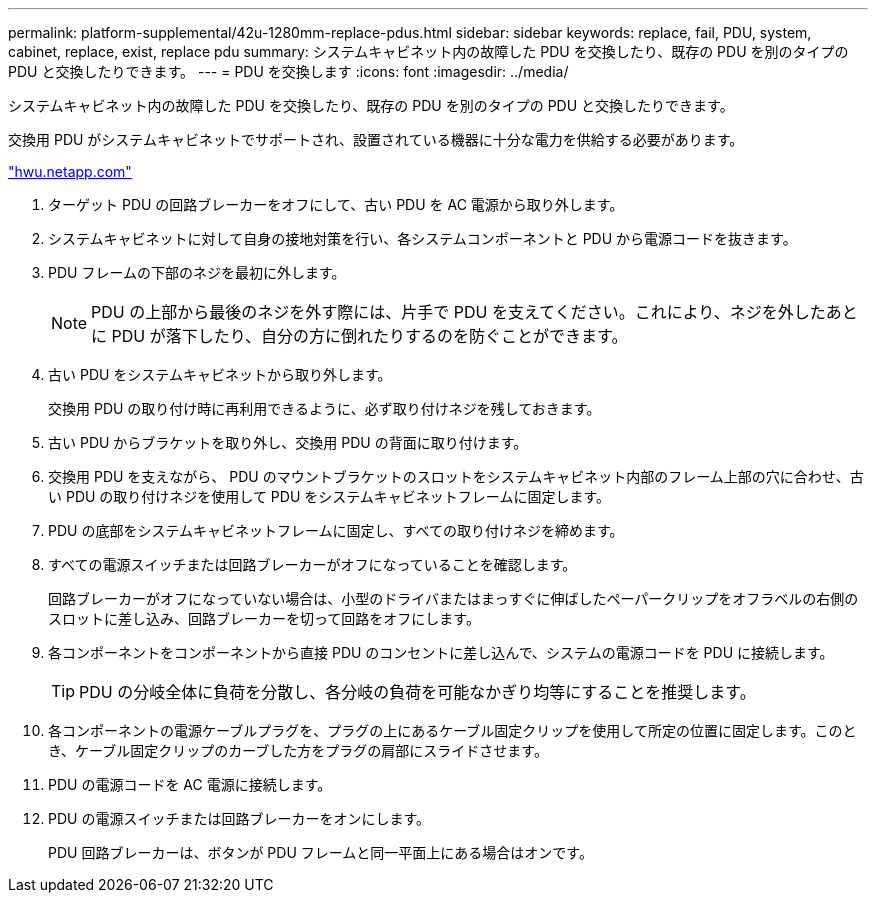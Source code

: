 ---
permalink: platform-supplemental/42u-1280mm-replace-pdus.html 
sidebar: sidebar 
keywords: replace, fail, PDU, system, cabinet, replace, exist, replace pdu 
summary: システムキャビネット内の故障した PDU を交換したり、既存の PDU を別のタイプの PDU と交換したりできます。 
---
= PDU を交換します
:icons: font
:imagesdir: ../media/


[role="lead"]
システムキャビネット内の故障した PDU を交換したり、既存の PDU を別のタイプの PDU と交換したりできます。

交換用 PDU がシステムキャビネットでサポートされ、設置されている機器に十分な電力を供給する必要があります。

https://hwu.netapp.com/["hwu.netapp.com"]

. ターゲット PDU の回路ブレーカーをオフにして、古い PDU を AC 電源から取り外します。
. システムキャビネットに対して自身の接地対策を行い、各システムコンポーネントと PDU から電源コードを抜きます。
. PDU フレームの下部のネジを最初に外します。
+

NOTE: PDU の上部から最後のネジを外す際には、片手で PDU を支えてください。これにより、ネジを外したあとに PDU が落下したり、自分の方に倒れたりするのを防ぐことができます。

. 古い PDU をシステムキャビネットから取り外します。
+
交換用 PDU の取り付け時に再利用できるように、必ず取り付けネジを残しておきます。

. 古い PDU からブラケットを取り外し、交換用 PDU の背面に取り付けます。
. 交換用 PDU を支えながら、 PDU のマウントブラケットのスロットをシステムキャビネット内部のフレーム上部の穴に合わせ、古い PDU の取り付けネジを使用して PDU をシステムキャビネットフレームに固定します。
. PDU の底部をシステムキャビネットフレームに固定し、すべての取り付けネジを締めます。
. すべての電源スイッチまたは回路ブレーカーがオフになっていることを確認します。
+
回路ブレーカーがオフになっていない場合は、小型のドライバまたはまっすぐに伸ばしたペーパークリップをオフラベルの右側のスロットに差し込み、回路ブレーカーを切って回路をオフにします。

. 各コンポーネントをコンポーネントから直接 PDU のコンセントに差し込んで、システムの電源コードを PDU に接続します。
+

TIP: PDU の分岐全体に負荷を分散し、各分岐の負荷を可能なかぎり均等にすることを推奨します。

. 各コンポーネントの電源ケーブルプラグを、プラグの上にあるケーブル固定クリップを使用して所定の位置に固定します。このとき、ケーブル固定クリップのカーブした方をプラグの肩部にスライドさせます。
. PDU の電源コードを AC 電源に接続します。
. PDU の電源スイッチまたは回路ブレーカーをオンにします。
+
PDU 回路ブレーカーは、ボタンが PDU フレームと同一平面上にある場合はオンです。


